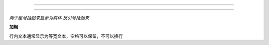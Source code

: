 
================

================

*两个星号括起来显示为斜体*
`反引号括起来`

**加粗**

``行内文本通常显示为等宽文本，空格可以保留，不可以换行``